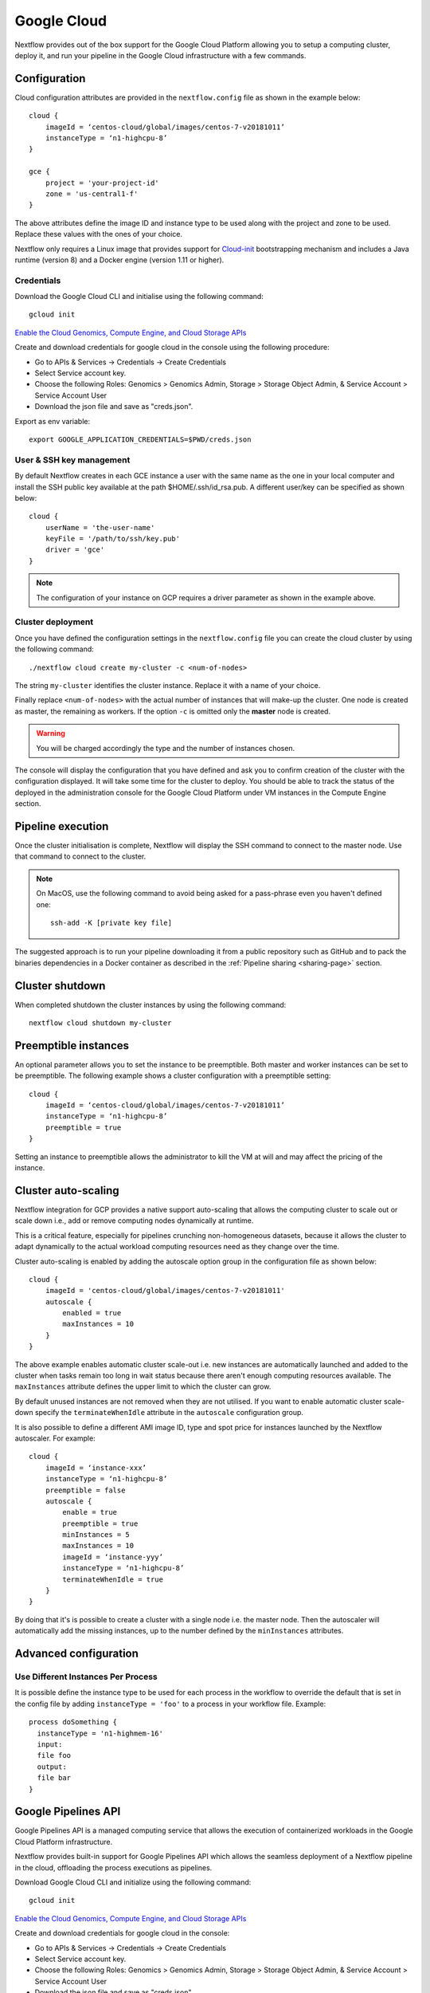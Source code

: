.. _googlecloud-page:

************
Google Cloud
************

Nextflow provides out of the box support for the Google Cloud Platform allowing you to setup a computing cluster, deploy it, and run your pipeline in the Google Cloud infrastructure with a few commands.


Configuration
=============

Cloud configuration attributes are provided in the ``nextflow.config`` file as shown in the example below::

    cloud {
        imageId = ‘centos-cloud/global/images/centos-7-v20181011’
        instanceType = ‘n1-highcpu-8’
    }

    gce {
        project = 'your-project-id'
        zone = 'us-central1-f'
    }

The above attributes define the image ID and instance type to be used along with the project and zone to be used. Replace these values with the ones of your choice.

Nextflow only requires a Linux image that provides support for `Cloud-init <http://cloudinit.readthedocs.io/>`_ bootstrapping mechanism and includes a Java runtime (version 8) and a Docker engine (version 1.11 or higher).


Credentials
-----------

Download the Google Cloud CLI and initialise using the following command::

    gcloud init

`Enable the Cloud Genomics, Compute Engine, and Cloud Storage APIs <https://console.cloud.google.com/flows/enableapi?apiid=genomics,compute,storage_api>`_

Create and download credentials for google cloud in the console using the following procedure:

* Go to APIs & Services → Credentials →  Create Credentials
* Select Service account key.
* Choose the following Roles: Genomics > Genomics Admin, Storage > Storage Object Admin, & Service Account > Service Account User
* Download the json file and save as "creds.json".

Export as env variable::

    export GOOGLE_APPLICATION_CREDENTIALS=$PWD/creds.json

User & SSH key management
-------------------------

By default Nextflow creates in each GCE instance a user with the same name as the one in your local computer and install the SSH public key available at the path $HOME/.ssh/id_rsa.pub. A different user/key can be specified as shown below::

    cloud {
        userName = 'the-user-name'
        keyFile = '/path/to/ssh/key.pub'
        driver = 'gce'
    }

.. note:: The configuration of your instance on GCP requires a driver parameter as shown in the example above.


Cluster deployment
------------------

Once you have defined the configuration settings in the ``nextflow.config`` file you can create the cloud cluster by using the following command::

    ./nextflow cloud create my-cluster -c <num-of-nodes>

The string ``my-cluster`` identifies the cluster instance. Replace it with a name of your choice.

Finally replace ``<num-of-nodes>`` with the actual number of instances that will make-up the cluster. One node is created as master, the remaining as workers. If the option ``-c`` is omitted only the **master** node
is created.

.. warning:: You will be charged accordingly the type and the number of instances chosen.

The console will display the configuration that you have defined and ask you to confirm creation of the cluster with the configuration displayed. It will take some time for the cluster to deploy. You should be able to track the status of the deployed in the administration console for the Google Cloud Platform under VM instances in the Compute Engine section.


Pipeline execution
==================

Once the cluster initialisation is complete, Nextflow will display the SSH command to connect to the master node. Use that command to connect to the cluster.

.. note:: On MacOS, use the following command to avoid being asked for a pass-phrase even
  you haven't defined one::

    ssh-add -K [private key file]

The suggested approach is to run your pipeline downloading it from a public repository such as GitHub and to pack the binaries dependencies in a Docker container as described in the :ref:`Pipeline sharing <sharing-page>` section.

Cluster shutdown
================

When completed shutdown the cluster instances by using the following command::

    nextflow cloud shutdown my-cluster

Preemptible instances 
=====================

An optional parameter allows you to set the instance to be preemptible. Both master and worker instances can be set to be preemptible. The following example shows a cluster configuration with a preemptible setting::

    cloud {
        imageId = ‘centos-cloud/global/images/centos-7-v20181011’
        instanceType = ‘n1-highcpu-8’
        preemptible = true
    }

Setting an instance to preemptible allows the administrator to kill the VM at will and may affect the pricing of the instance.

Cluster auto-scaling
====================

Nextflow integration for GCP provides a native support auto-scaling that allows the computing cluster to scale out or scale down i.e., add or remove computing nodes dynamically at runtime.

This is a critical feature, especially for pipelines crunching non-homogeneous datasets, because it allows the cluster to adapt dynamically to the actual workload computing resources need as they change over the time.

Cluster auto-scaling is enabled by adding the autoscale option group in the configuration file as shown below::

    cloud {
        imageId = 'centos-cloud/global/images/centos-7-v20181011'
        autoscale {
            enabled = true
            maxInstances = 10
        }
    }


The above example enables automatic cluster scale-out i.e. new instances are automatically launched and added to the
cluster when tasks remain too long in wait status because there aren't enough computing resources available. The
``maxInstances`` attribute defines the upper limit to which the cluster can grow.

By default unused instances are not removed when they are not utilised. If you want to enable automatic cluster scale-down
specify the ``terminateWhenIdle`` attribute in the ``autoscale`` configuration group.

It is also possible to define a different AMI image ID, type and spot price for instances launched by the Nextflow autoscaler.
For example::

    cloud {
        imageId = ‘instance-xxx’
        instanceType = ‘n1-highcpu-8’
        preemptible = false
        autoscale {
            enable = true
            preemptible = true
            minInstances = 5
            maxInstances = 10
            imageId = ‘instance-yyy’
            instanceType = ‘n1-highcpu-8’
            terminateWhenIdle = true
        }
    }

By doing that it's is possible to create a cluster with a single node i.e. the master node. Then the autoscaler will
automatically add the missing instances, up to the number defined by the ``minInstances`` attributes. 


Advanced configuration
======================

Use Different Instances Per Process
-----------------------------------
It is possible define the instance type to be used for each process in the workflow to override the default that is set in the config file by adding ``instanceType = 'foo'`` to a process in your workflow file.
Example::

     process doSomething {
       instanceType = 'n1-highmem-16'
       input:
       file foo
       output:
       file bar
     }

.. _google-pipelines-API:

Google Pipelines API
====================

Google Pipelines API is a managed computing service that allows the execution of containerized workloads in the Google Cloud Platform infrastructure.

Nextflow provides built-in support for Google Pipelines API which allows the seamless deployment of a Nextflow pipeline in the cloud, offloading the process executions as pipelines.

Download Google Cloud CLI and initialize using the following command::

    gcloud init

`Enable the Cloud Genomics, Compute Engine, and Cloud Storage APIs <https://console.cloud.google.com/flows/enableapi?apiid=genomics,compute,storage_api>`_

Create and download credentials for google cloud in the console:

* Go to APIs & Services → Credentials → Create Credentials
* Select Service account key.
* Choose the following Roles: Genomics > Genomics Admin, Storage > Storage Object Admin, & Service Account > Service Account User
* Download the json file and save as "creds.json".

Export as env variable::

    export GOOGLE_APPLICATION_CREDENTIALS=$PWD/creds.json

Create a nextflow.config file in the project root directory. The config must specify the following parameters:

* workDir - **Must be a GS bucket**
* process.executor - **googlepipelines**
* cloud.instanceType - **valid GCE instance type**
* gce.project - **GCP project to run in**
* gce.zone *or* gce.region - You need to specify either one, **not** both. You can specify multiple zones or regions by separating them with a comma (,).

Example::

    workDir = 'gs://<your bucket>/<directory>/'
     
    process {
        executor = 'googlepipelines'
    }
    
    cloud {
        instanceType = 'n1-standard-1'
    }
     
    gce {
        project = 'your-project-id'
        zone = 'us-central1-f,us-central-1-b'
    }

Note that all tasks defined in your Nextflow scripts must define a container to run in, or you can configure it globally with the process.container option in your ``nextflow.config``::

    process.container = 'ubuntu:latest'

Finally, run your Nextflow script.


